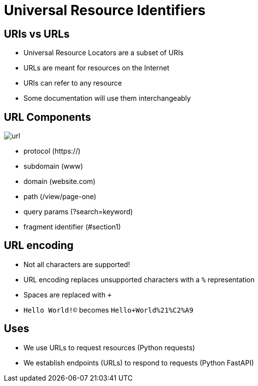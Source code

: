 = Universal Resource Identifiers

== URIs vs URLs

* Universal Resource Locators are a subset of URIs
* URLs are meant for resources on the Internet
* URIs can refer to any resource
* Some documentation will use them interchangeably

[.columns]
== URL Components

[.column]
image::url.webp[]

[.column]
* protocol (https://)
* subdomain (www)
* domain (website.com)
* path (/view/page-one)
* query params (?search=keyword)
* fragment identifier (#section1)

== URL encoding

* Not all characters are supported!
* URL encoding replaces unsupported characters with a `%` representation
* Spaces are replaced with `+`
* `Hello World!©` becomes `Hello+World%21%C2%A9`

== Uses

* We use URLs to request resources (Python requests)
* We establish endpoints (URLs) to respond to requests (Python FastAPI)
